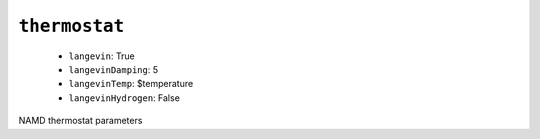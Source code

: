 .. _config_ref namd thermostat:

``thermostat``
--------------

  * ``langevin``: True
  * ``langevinDamping``: 5
  * ``langevinTemp``: $temperature
  * ``langevinHydrogen``: False


NAMD thermostat parameters

.. raw:: html

   <div class="autogen-footer">
     <p>This page was generated by ycleptic v1.6.2 on 2025-06-22.</p>
   </div>